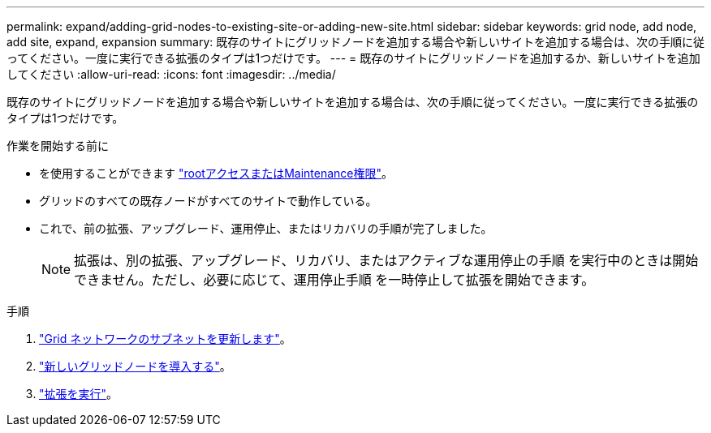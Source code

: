 ---
permalink: expand/adding-grid-nodes-to-existing-site-or-adding-new-site.html 
sidebar: sidebar 
keywords: grid node, add node, add site, expand, expansion 
summary: 既存のサイトにグリッドノードを追加する場合や新しいサイトを追加する場合は、次の手順に従ってください。一度に実行できる拡張のタイプは1つだけです。 
---
= 既存のサイトにグリッドノードを追加するか、新しいサイトを追加してください
:allow-uri-read: 
:icons: font
:imagesdir: ../media/


[role="lead"]
既存のサイトにグリッドノードを追加する場合や新しいサイトを追加する場合は、次の手順に従ってください。一度に実行できる拡張のタイプは1つだけです。

.作業を開始する前に
* を使用することができます link:../admin/admin-group-permissions.html["rootアクセスまたはMaintenance権限"]。
* グリッドのすべての既存ノードがすべてのサイトで動作している。
* これで、前の拡張、アップグレード、運用停止、またはリカバリの手順が完了しました。
+

NOTE: 拡張は、別の拡張、アップグレード、リカバリ、またはアクティブな運用停止の手順 を実行中のときは開始できません。ただし、必要に応じて、運用停止手順 を一時停止して拡張を開始できます。



.手順
. link:updating-subnets-for-grid-network.html["Grid ネットワークのサブネットを更新します"]。
. link:deploying-new-grid-nodes.html["新しいグリッドノードを導入する"]。
. link:performing-expansion.html["拡張を実行"]。

